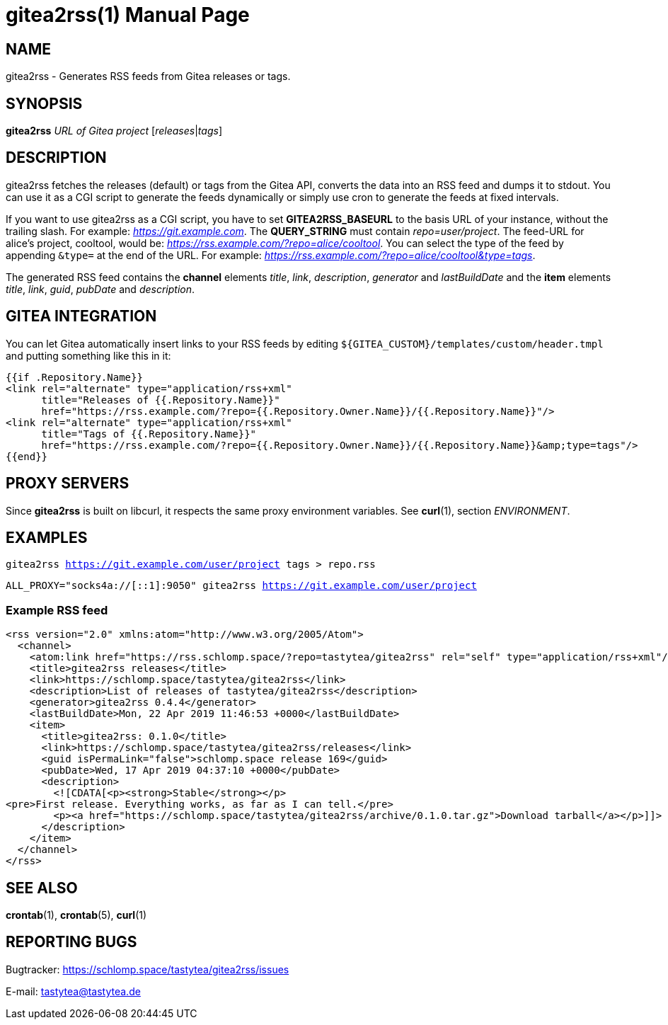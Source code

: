 = gitea2rss(1)
:doctype:       manpage
:Author:        tastytea
:Email:         tastytea@tastytea.de
:Date:          2020-10-27
:Revision:      0.0.0
:man source:    gitea2rss
:man version:   {revision}
:man manual:    General Commands Manual

== NAME

gitea2rss - Generates RSS feeds from Gitea releases or tags.

== SYNOPSIS

*gitea2rss* _URL of Gitea project_ [_releases_|_tags_]

== DESCRIPTION

gitea2rss fetches the releases (default) or tags from the Gitea API,
converts the data into an RSS feed and dumps it to stdout. You can use it as a
CGI script to generate the feeds dynamically or simply use cron to generate the
feeds at fixed intervals.

If you want to use gitea2rss as a CGI script, you have to set
*GITEA2RSS_BASEURL* to the basis URL of your instance, without the trailing
slash. For example: _https://git.example.com_. The *QUERY_STRING* must contain
_repo=user/project_. The feed-URL for alice's project, cooltool, would be:
_https://rss.example.com/?repo=alice/cooltool_. You can select the type of the
feed by appending `&type=` at the end of the URL. For example:
_https://rss.example.com/?repo=alice/cooltool&type=tags_.

The generated RSS feed contains the *channel* elements _title_, _link_,
_description_, _generator_ and _lastBuildDate_ and the *item* elements _title_,
_link_, _guid_, _pubDate_ and _description_.

== GITEA INTEGRATION

You can let Gitea automatically insert links to your RSS feeds by editing
`${GITEA_CUSTOM}/templates/custom/header.tmpl` and putting something like
this in it:

[source,html]
----
{{if .Repository.Name}}
<link rel="alternate" type="application/rss+xml"
      title="Releases of {{.Repository.Name}}"
      href="https://rss.example.com/?repo={{.Repository.Owner.Name}}/{{.Repository.Name}}"/>
<link rel="alternate" type="application/rss+xml"
      title="Tags of {{.Repository.Name}}"
      href="https://rss.example.com/?repo={{.Repository.Owner.Name}}/{{.Repository.Name}}&amp;type=tags"/>
{{end}}
----

== PROXY SERVERS

Since *gitea2rss* is built on libcurl, it respects the same proxy environment
variables. See *curl*(1), section _ENVIRONMENT_.

== EXAMPLES

`gitea2rss https://git.example.com/user/project tags > repo.rss`

`ALL_PROXY="socks4a://[::1]:9050" gitea2rss https://git.example.com/user/project`

=== Example RSS feed

[source,xml]
----
<rss version="2.0" xmlns:atom="http://www.w3.org/2005/Atom">
  <channel>
    <atom:link href="https://rss.schlomp.space/?repo=tastytea/gitea2rss" rel="self" type="application/rss+xml"/>
    <title>gitea2rss releases</title>
    <link>https://schlomp.space/tastytea/gitea2rss</link>
    <description>List of releases of tastytea/gitea2rss</description>
    <generator>gitea2rss 0.4.4</generator>
    <lastBuildDate>Mon, 22 Apr 2019 11:46:53 +0000</lastBuildDate>
    <item>
      <title>gitea2rss: 0.1.0</title>
      <link>https://schlomp.space/tastytea/gitea2rss/releases</link>
      <guid isPermaLink="false">schlomp.space release 169</guid>
      <pubDate>Wed, 17 Apr 2019 04:37:10 +0000</pubDate>
      <description>
        <![CDATA[<p><strong>Stable</strong></p>
<pre>First release. Everything works, as far as I can tell.</pre>
        <p><a href="https://schlomp.space/tastytea/gitea2rss/archive/0.1.0.tar.gz">Download tarball</a></p>]]>
      </description>
    </item>
  </channel>
</rss>
----

== SEE ALSO

*crontab*(1), *crontab*(5), *curl*(1)

== REPORTING BUGS

Bugtracker: https://schlomp.space/tastytea/gitea2rss/issues

E-mail: tastytea@tastytea.de
